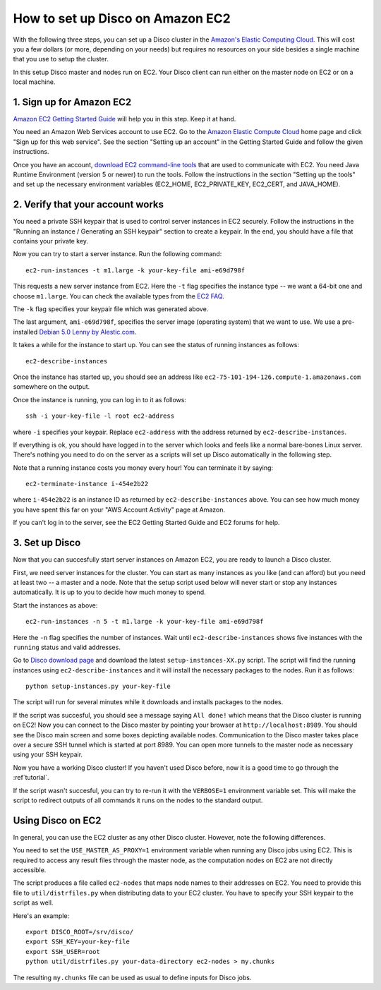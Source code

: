 
How to set up Disco on Amazon EC2
=================================

With the following three steps, you can set up
a Disco cluster in the `Amazon's Elastic Computing Cloud
<http://www.amazon.com/EC2-AWS-Service-Pricing/b/ref=sc_fe_l_2?ie=UTF8&node=201590011>`_.
This will cost you a few dollars (or more, depending on your needs)
but requires no resources on your side besides a single machine that
you use to setup the cluster.

In this setup Disco master and nodes run on EC2. Your Disco client can
run either on the master node on EC2 or on a local machine.

1. Sign up for Amazon EC2
-------------------------

`Amazon EC2 Getting Started Guide
<http://docs.amazonwebservices.com/AWSEC2/2008-05-05/GettingStartedGuide/>`_
will help you in this step. Keep it at hand.

You need an Amazon Web Services account
to use EC2. Go to the `Amazon Elastic Compute Cloud
<http://www.amazon.com/EC2-AWS-Service-Pricing/b/ref=sc_fe_l_2?ie=UTF8&node=201590011>`_
home page and click "Sign up for this web service". See the section
"Setting up an account" in the Getting Started Guide and follow the
given instructions.

Once you have an account, `download EC2 command-line tools
<http://developer.amazonwebservices.com/connect/entry.jspa?externalID=351&categoryID=88>`_
that are used to communicate with EC2. You need Java Runtime Environment
(version 5 or newer) to run the tools.  Follow the instructions in the
section "Setting up the tools" and set up the necessary environment
variables (EC2_HOME, EC2_PRIVATE_KEY, EC2_CERT, and JAVA_HOME).

2. Verify that your account works
---------------------------------

You need a private SSH keypair that is used to control server instances
in EC2 securely. Follow the instructions in the "Running an instance /
Generating an SSH keypair" section to create a keypair. In the end,
you should have a file that contains your private key.

Now you can try to start a server instance. Run the following command::

        ec2-run-instances -t m1.large -k your-key-file ami-e69d798f

This requests a new server instance from EC2. Here the ``-t`` flag
specifies the instance type -- we want a 64-bit one and choose
``m1.large``. You can check the available types from the `EC2 FAQ
<http://www.amazon.com/FAQ-EC2-AWS/b?ie=UTF8&node=201591011>`_.

The ``-k`` flag specifies your keypair file which was generated above.

The last argument, ``ami-e69d798f``, specifies the server image (operating
system) that we want to use. We use a pre-installed `Debian 5.0 Lenny
by Alestic.com <http://alestic.com/>`_.

It takes a while for the instance to start up. You can see the status of
running instances as follows::

        ec2-describe-instances

Once the instance has started up, you should see an address like
``ec2-75-101-194-126.compute-1.amazonaws.com`` somewhere on the output.

Once the instance is running, you can log in to it as follows::

        ssh -i your-key-file -l root ec2-address

where ``-i`` specifies your keypair. Replace ``ec2-address`` with the 
address returned by ``ec2-describe-instances``.

If everything is ok, you should have logged in to the server which looks
and feels like a normal bare-bones Linux server. There's nothing you
need to do on the server as a scripts will set up Disco automatically
in the following step.

Note that a running instance costs you money every hour! You can terminate
it by saying::

        ec2-terminate-instance i-454e2b22

where ``i-454e2b22`` is an instance ID as returned by
``ec2-describe-instances`` above. You can see how much money you have
spent this far on your "AWS Account Activity" page at Amazon.

If you can't log in to the server, see the EC2 Getting Started Guide
and EC2 forums for help.


3. Set up Disco
---------------

Now that you can succesfully start server instances on Amazon EC2,
you are ready to launch a Disco cluster.

First, we need server instances for the cluster. You can start as many
instances as you like (and can afford) but you need at least two --
a master and a node. Note that the setup script used below will never
start or stop any instances automatically. It is up to you to decide
how much money to spend.

Start the instances as above::
        
        ec2-run-instances -n 5 -t m1.large -k your-key-file ami-e69d798f

Here the ``-n`` flag specifies the number of instances. Wait until
``ec2-describe-instances`` shows five instances with the ``running``
status and valid addresses.

Go to `Disco download page <http://discoproject.org/download.html>`_
and download the latest ``setup-instances-XX.py`` script. The script
will find the running instances using ``ec2-describe-instances`` and it
will install the necessary packages to the nodes. Run it as follows::

        python setup-instances.py your-key-file

The script will run for several minutes while it downloads and installs
packages to the nodes.

If the script was succesful, you should see a message saying ``All done!``
which means that the Disco cluster is running on EC2! Now you can connect
to the Disco master by pointing your browser at ``http://localhost:8989``.
You should see the Disco main screen and some boxes depicting available
nodes. Communication to the Disco master takes place over a secure SSH
tunnel which is started at port 8989. You can open more tunnels to the
master node as necessary using your SSH keypair.

Now you have a working Disco cluster! If you haven't used Disco before, now
it is a good time to go through the :ref`tutorial`.

If the script wasn't succesful, you can try to re-run it with the
``VERBOSE=1`` environment variable set. This will make the script to
redirect outputs of all commands it runs on the nodes to the standard
output.

Using Disco on EC2
------------------

In general, you can use the EC2 cluster as any other Disco
cluster. However, note the following differences.

You need to set the ``USE_MASTER_AS_PROXY=1`` environment variable when
running any Disco jobs using EC2. This is required to access any result
files through the master node, as the computation nodes on EC2 are not
directly accessible.

The script produces a file called ``ec2-nodes`` that maps node
names to their addresses on EC2. You need to provide this file to
``util/distrfiles.py`` when distributing data to your EC2 cluster. You
have to specify your SSH keypair to the script as well.

Here's an example::

        export DISCO_ROOT=/srv/disco/
        export SSH_KEY=your-key-file
        export SSH_USER=root
        python util/distrfiles.py your-data-directory ec2-nodes > my.chunks

The resulting ``my.chunks`` file can be used as usual to define inputs
for Disco jobs.







